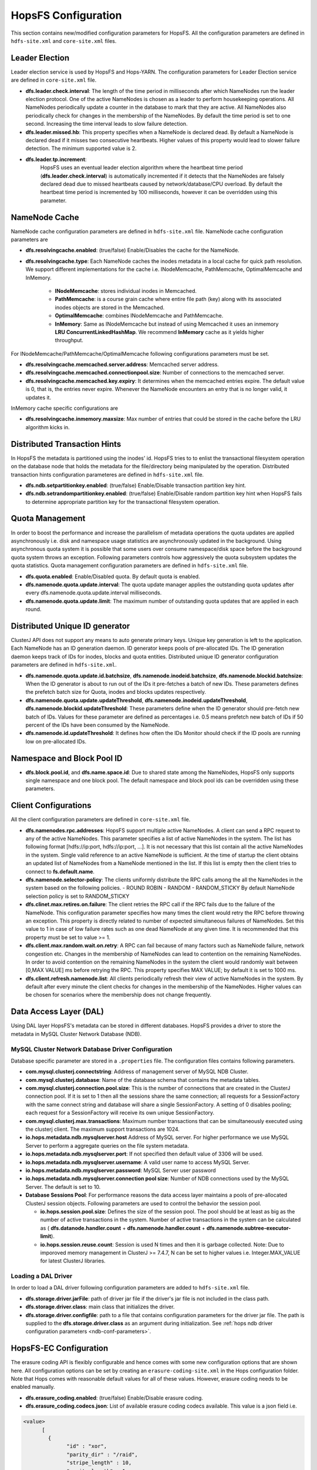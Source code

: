 .. _hopsFS_Configuration:

HopsFS Configuration
=====================

This section contains new/modified configuration parameters for HopsFS. All the configuration parameters are defined in ``hdfs-site.xml`` and ``core-site.xml`` files. 

Leader Election
---------------

Leader election service is used by HopsFS and Hops-YARN. The configuration parameters for Leader Election service are defined in ``core-site.xml`` file. 

* **dfs.leader.check.interval**:
  The length of the time period in milliseconds after which NameNodes run the leader election protocol. One of the active NameNodes is chosen as a leader to perform housekeeping operations. All NameNodes periodically update a counter in the database to mark that they are active. All NameNodes also periodically check for changes in the membership of the NameNodes. By default the time period is set to one second. Increasing the time interval leads to slow failure detection.
* **dfs.leader.missed.hb**:
  This property specifies when a NameNode is declared dead. By default a NameNode is declared dead if it misses two consecutive heartbeats. Higher values of this property would lead to slower failure detection. The minimum supported value is 2.
* **dfs.leader.tp.increment**:
    HopsFS uses an eventual leader election algorithm where the heartbeat time period (**dfs.leader.check.interval**) is automatically incremented if it detects that the NameNodes are falsely declared dead due to missed heartbeats caused by network/database/CPU overload. By default the heartbeat time period is incremented by 100 milliseconds, however it can be overridden using this parameter. 


.. _cache-parameters:

NameNode Cache 
--------------

NameNode cache configuration parameters are defined in ``hdfs-site.xml`` file. NameNode cache configuration parameters are

* **dfs.resolvingcache.enabled**: (true/false)
  Enable/Disables the cache for the NameNode.

* **dfs.resolvingcache.type**: Each NameNode caches the inodes metadata in a local cache for quick path resolution. We support different implementations for the cache i.e. INodeMemcache, PathMemcache, OptimalMemcache and InMemory.

    * **INodeMemcache**: stores individual inodes in Memcached. 
    * **PathMemcache**: is a course grain cache where entire file path (key) along with its associated inodes objects are stored in the Memcached.
    * **OptimalMemcache**: combines INodeMemcache and PathMemcache. 
    * **InMemory**: Same as INodeMemcache but instead of using Memcached it uses an inmemory **LRU ConcurrentLinkedHashMap**. We recommend **InMemory** cache as it yields higher throughput. 

For INodeMemcache/PathMemcache/OptimalMemcache following configurations parameters must be set.

* **dfs.resolvingcache.memcached.server.address**:
  Memcached server address.

* **dfs.resolvingcache.memcached.connectionpool.size**:
  Number of connections to the memcached server.

* **dfs.resolvingcache.memcached.key.expiry**:
  It determines when the memcached entries expire. The default value is 0, that is, the entries never expire. Whenever the NameNode encounters an entry that is no longer valid, it updates it.


InMemory cache specific configurations are

* **dfs.resolvingcache.inmemory.maxsize**:
  Max number of entries that could be stored in the cache before the LRU algorithm kicks in.


Distributed Transaction Hints 
-----------------------------

In HopsFS the metadata is partitioned using the inodes' id. HopsFS tries to to enlist the transactional filesystem operation on the database node that holds the metadata for the file/directory being manipulated by the operation. Distributed transaction hints configuration parameteres are defined in ``hdfs-site.xml`` file. 

* **dfs.ndb.setpartitionkey.enabled**: (true/false)
  Enable/Disable transaction partition key hint.
* **dfs.ndb.setrandompartitionkey.enabled**: (true/false)
  Enable/Disable random partition key hint when HopsFS fails to determine appropriate partition key for the transactional filesystem operation.


.. _quota-parameters:

Quota Management 
----------------

In order to boost the performance and increase the parallelism of metadata operations the quota updates are applied asynchronously i.e. disk and namespace usage statistics are asynchronously updated in the background. Using asynchronous quota system it is possible that some users over consume namespace/disk space before the background quota system throws an exception. Following parameters controls how aggressively the quota subsystem updates the quota statistics. Quota management configuration parameters are defined in ``hdfs-site.xml`` file. 

* **dfs.quota.enabled**:
  Enable/Disabled quota. By default quota is enabled.
* **dfs.namenode.quota.update.interval**:
  The quota update manager applies the outstanding quota updates after every dfs.namenode.quota.update.interval milliseconds.
* **dfs.namenode.quota.update.limit**:
  The maximum number of outstanding quota updates that are applied in each round.


Distributed Unique ID generator
-------------------------------

ClusterJ API does not support any means to auto generate primary keys. Unique key generation is left to the application. Each NameNode has an ID generation daemon. ID generator keeps pools of pre-allocated IDs. The ID generation daemon keeps track of IDs for inodes, blocks and quota entities. Distributed unique ID generator configuration parameters are defined in ``hdfs-site.xml``.

* **dfs.namenode.quota.update.id.batchsize**, **dfs.namenode.inodeid.batchsize**, **dfs.namenode.blockid.batchsize**:
  When the ID generator is about to run out of the IDs it pre-fetches a batch of new IDs. These parameters defines the prefetch batch size for Quota, inodes and blocks updates respectively. 
* **dfs.namenode.quota.update.updateThreshold**, **dfs.namenode.inodeid.updateThreshold**, **dfs.namenode.blockid.updateThreshold**:
  These parameters define when the ID generator should pre-fetch new batch of IDs. Values for these parameter are defined as percentages i.e. 0.5 means prefetch new batch of IDs if 50 percent of the IDs have been consumed by the NameNode.
* **dfs.namenode.id.updateThreshold**:
  It defines how often the IDs Monitor should check if the ID pools are running low on pre-allocated IDs.

Namespace and Block Pool ID
---------------------------

* **dfs.block.pool.id**, and **dfs.name.space.id**:
  Due to shared state among the NameNodes, HopsFS only supports single namespace and one block pool. The default namespace and block pool ids can be overridden using these parameters.


.. _client-conf-parameters:

Client Configurations
---------------------

All the client configuration parameters are defined in ``core-site.xml`` file. 

* **dfs.namenodes.rpc.addresses**:
  HopsFS support multiple active NameNodes. A client can send a RPC request to any of the active NameNodes. This parameter specifies a list of active NameNodes in the system. The list has following format [hdfs://ip:port, hdfs://ip:port, ...]. It is not necessary that this list contain all the active NameNodes in the system. Single valid reference to an active NameNode is sufficient. At the time of startup the client obtains an updated list of NameNodes from a NameNode mentioned in the list. If this list is empty then the client tries to connect to **fs.default.name**.

* **dfs.namenode.selector-policy**:
  The clients uniformly distribute the RPC calls among the all the NameNodes in the system based on the following policies. 
  - ROUND ROBIN
  - RANDOM
  - RANDOM_STICKY
  By default NameNode selection policy is set to RANDOM_STICKY

* **dfs.clinet.max.retires.on.failure**:
  The client retries the RPC call if the RPC fails due to the failure of the NameNode. This configuration parameter specifies how many times the client would retry the RPC before throwing an exception. This property is directly related to number of expected simultaneous failures of NameNodes. Set this value to 1 in case of low failure rates such as one dead NameNode at any given time. It is recommended that this property must be set to value >= 1.
* **dfs.client.max.random.wait.on.retry**:
  A RPC can fail because of many factors such as NameNode failure, network congestion etc. Changes in the membership of NameNodes can lead to contention on the remaining NameNodes. In order to avoid contention on the remaining NameNodes in the system the client would randomly wait between [0,MAX VALUE] ms before retrying the RPC. This property specifies MAX VALUE; by default it is set to 1000 ms.
* **dfs.client.refresh.namenode.list**:
  All clients periodically refresh their view of active NameNodes in the system. By default after every minute the client checks for changes in the membership of the NameNodes. Higher values can be chosen for scenarios where the membership does not change frequently.

.. _ndb-conf-parameters:

Data Access Layer (DAL)
-----------------------

Using DAL layer HopsFS's metadata can be stored in different databases. HopsFS provides a driver to store the metadata in MySQL Cluster Network Database (NDB). 

MySQL Cluster Network Database Driver Configuration
~~~~~~~~~~~~~~~~~~~~~~~~~~~~~~~~~~~~~~~~~~~~~~~~~~~


Database specific parameter are stored in a ``.properties`` file. The configuration files contains following parameters. 

* **com.mysql.clusterj.connectstring**:
  Address of management server of MySQL NDB Cluster.
  
* **com.mysql.clusterj.database**:
  Name of the database schema that contains the metadata tables.
  
* **com.mysql.clusterj.connection.pool.size**:
  This is the number of connections that are created in the ClusterJ connection pool. If it is set to 1 then all the sessions share the same connection; all requests for a SessionFactory with the same connect string and database will share a single SessionFactory. A setting of 0 disables pooling; each request for a SessionFactory will receive its own unique SessionFactory.
  
* **com.mysql.clusterj.max.transactions**:
  Maximum number transactions that can be simultaneously executed using the clusterj client. The maximum support transactions are 1024.
  
* **io.hops.metadata.ndb.mysqlserver.host**
  Address of MySQL server. For higher performance we use MySQL Server to perform a aggregate queries on the file system metadata.
  
* **io.hops.metadata.ndb.mysqlserver.port**:
  If not specified then default value of 3306 will be used.
  
* **io.hops.metadata.ndb.mysqlserver.username**:
  A valid user name to access MySQL Server.
  
* **io.hops.metadata.ndb.mysqlserver.password**:
  MySQL Server user password
  
* **io.hops.metadata.ndb.mysqlserver.connection pool size**:
  Number of NDB connections used by the MySQL Server. The default is set to 10. 
  
* **Database Sessions Pool**:
  For performance reasons the data access layer maintains a pools of pre-allocated ClusterJ session objects. Following parameters are used to control the behavior the session pool.
  
  - **io.hops.session.pool.size**:
    Defines the size of the session pool. The pool should be at least as big as the number of active transactions in the system. Number of active transactions in the system can be calculated as ( **dfs.datanode.handler.count** + **dfs.namenode.handler.count** + **dfs.namenode.subtree-executor-limit**). 
  - **io.hops.session.reuse.count**:
    Session is used N times and then it is garbage collected. Note: Due to imporoved memory management in ClusterJ >= 7.4.7, N can be set to higher values i.e. Integer.MAX_VALUE for latest ClusterJ libraries. 

.. _loading_ndb_driver:

Loading a DAL Driver
~~~~~~~~~~~~~~~~~~~~

In order to load a DAL driver following configuration parameters are added to ``hdfs-site.xml`` file.

* **dfs.storage.driver.jarFile**:
  path of driver jar file if the driver's jar file is not included in the class path.

* **dfs.storage.driver.class**: 
  main class that initializes the driver.

* **dfs.storage.driver.configfile**:
  path to a file that contains configuration parameters for the driver jar file. The path is supplied to the **dfs.storage.driver.class** as an argument during initialization. See :ref:`hops ndb driver configuration parameters <ndb-conf-parameters>`.
  
  
  
HopsFS-EC Configuration
-----------------------

The erasure coding API is flexibly configurable and hence comes with some new configuration options that are shown here. All configuration options can be set by creating an ``erasure-coding-site.xml`` in the Hops configuration folder. Note that Hops comes with reasonable default values for all of these values. However, erasure coding needs to be enabled manually.


* **dfs.erasure_coding.enabled**: (true/false) Enable/Disable erasure coding.

* **dfs.erasure_coding.codecs.json**: List of available erasure coding codecs available. This value is a json field i.e.

.. code-block:: xml

	  <value>
		[ 
		  {
			"id" : "xor",
			"parity_dir" : "/raid",
			"stripe_length" : 10,
			"parity_length" : 1,
			"priority" : 100,
			"erasure_code" : "io.hops.erasure_coding.XORCode",
			"description" : "XOR code"
		  },
		  {
			"id" : "rs",
			"parity_dir" : "/raidrs",
			"stripe_length" : 10,
			"parity_length" : 4,
			"priority" : 300,
			"erasure_code" : "io.hops.erasure_coding.ReedSolomonCode",
			"description" : "ReedSolomonCode code"
		  },
		  {
			"id" : "src",
			"parity_dir" : "/raidsrc",
			"stripe_length" : 10,
			"parity_length" : 6,
			"parity_length_src" : 2,
			"erasure_code" : "io.hops.erasure_coding.SimpleRegeneratingCode",
			"priority" : 200,
			"description" : "SimpleRegeneratingCode code"
		  },
		]
	  </value>


* **dfs.erasure_coding.parity_folder**: The HDFS folder to store parity information in. Default value is /parity

* **dfs.erasure_coding.recheck_interval**: How frequently should the system schedule encoding or repairs and check their state. Default valude is 300000 ms.

* **dfs.erasure_coding.repair_delay**: How long should the system wait before scheduling a repair. Default is 1800000 ms.

* **dfs.erasure_coding.parity_repair_delay**: How long should the system wait before scheduling a parity repair. Default is 1800000 ms. 

* **dfs.erasure_coding.active_encoding_limit**: Maximum number of active encoding jobs. Default is 10. 

* **dfs.erasure_coding.active_repair_limit**: Maximum number of active repair jobs. Default is 10. 

* **dfs.erasure_coding.active_parity_repair_limit**: Maximum number of active parity repair jobs. Default is 10. 

* **dfs.erasure_coding.deletion_limit**: Delete operations to be handle during one round. Default is 100.

* **dfs.erasure_coding.encoding_manager**: Implementation of the EncodingManager to be used. Default is ``io.hops.erasure_coding.MapReduceEncodingManager``.

* **dfs.erasure_coding.block_rapair_manager**: Implementation of the repair manager to be used. Default is ``io.hops.erasure_coding.MapReduceBlockRepairManager``

  
  
